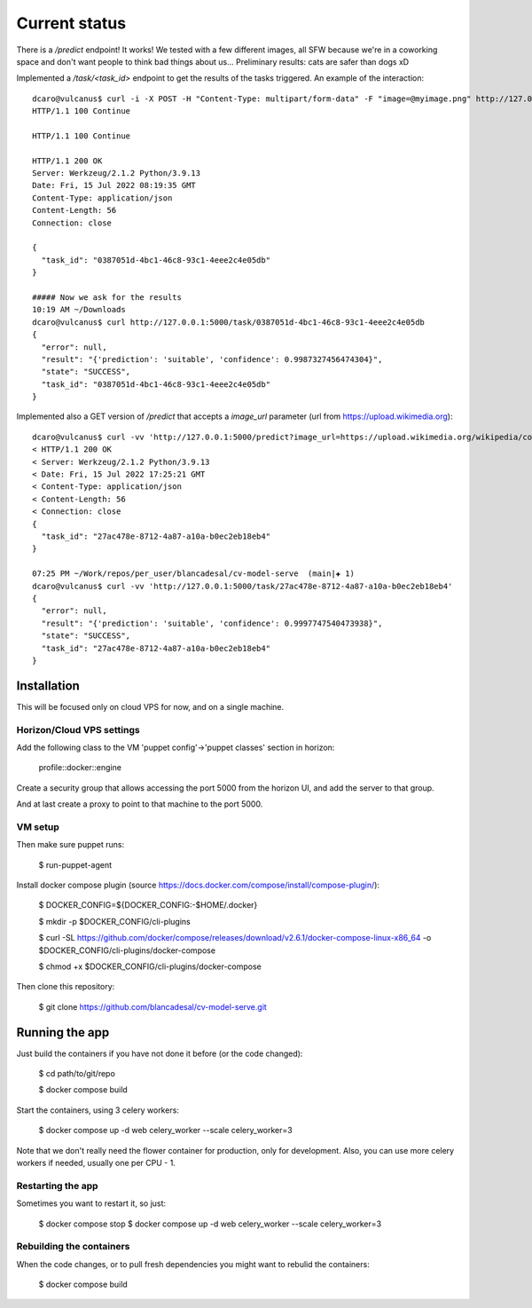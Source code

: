 Current status
--------------

There is a `/predict` endpoint! It works! We tested with a few different images, all SFW because we're in a coworking space and don't want people to think bad things about us...
Preliminary results: cats are safer than dogs xD

Implemented a `/task/<task_id>` endpoint to get the results of the tasks triggered. An example of the interaction::


  dcaro@vulcanus$ curl -i -X POST -H "Content-Type: multipart/form-data" -F "image=@myimage.png" http://127.0.0.1:5000/predict
  HTTP/1.1 100 Continue

  HTTP/1.1 100 Continue

  HTTP/1.1 200 OK
  Server: Werkzeug/2.1.2 Python/3.9.13
  Date: Fri, 15 Jul 2022 08:19:35 GMT
  Content-Type: application/json
  Content-Length: 56
  Connection: close

  {
    "task_id": "0387051d-4bc1-46c8-93c1-4eee2c4e05db"
  }

  ##### Now we ask for the results
  10:19 AM ~/Downloads
  dcaro@vulcanus$ curl http://127.0.0.1:5000/task/0387051d-4bc1-46c8-93c1-4eee2c4e05db
  {
    "error": null,
    "result": "{'prediction': 'suitable', 'confidence': 0.9987327456474304}",
    "state": "SUCCESS",
    "task_id": "0387051d-4bc1-46c8-93c1-4eee2c4e05db"
  }

Implemented also a GET version of `/predict` that accepts a `image_url` parameter (url from https://upload.wikimedia.org)::


 dcaro@vulcanus$ curl -vv 'http://127.0.0.1:5000/predict?image_url=https://upload.wikimedia.org/wikipedia/commons/5/57/Puesta_de_sol%2C_desierto_de_Namib%2C_Namibia%2C_2018-08-05%2C_DD_84-90_PAN.jpg'
 < HTTP/1.1 200 OK
 < Server: Werkzeug/2.1.2 Python/3.9.13
 < Date: Fri, 15 Jul 2022 17:25:21 GMT
 < Content-Type: application/json
 < Content-Length: 56
 < Connection: close
 {
   "task_id": "27ac478e-8712-4a87-a10a-b0ec2eb18eb4"
 }

 07:25 PM ~/Work/repos/per_user/blancadesal/cv-model-serve  (main|✚ 1)
 dcaro@vulcanus$ curl -vv 'http://127.0.0.1:5000/task/27ac478e-8712-4a87-a10a-b0ec2eb18eb4'
 {
   "error": null,
   "result": "{'prediction': 'suitable', 'confidence': 0.9997747540473938}",
   "state": "SUCCESS",
   "task_id": "27ac478e-8712-4a87-a10a-b0ec2eb18eb4"
 }

Installation
============

This will be focused only on cloud VPS for now, and on a single machine.

Horizon/Cloud VPS settings
~~~~~~~~~~~~~~~~~~~~~~~~~~

Add the following class to the VM 'puppet config'->'puppet classes' section in horizon:

 profile::docker::engine

Create a security group that allows accessing the port 5000 from the horizon UI, and add the server to that group.

And at last create a proxy to point to that machine to the port 5000.

VM setup
~~~~~~~~
Then make sure puppet runs:

 $ run-puppet-agent

Install docker compose plugin (source https://docs.docker.com/compose/install/compose-plugin/):

 $ DOCKER_CONFIG=${DOCKER_CONFIG:-$HOME/.docker}

 $ mkdir -p $DOCKER_CONFIG/cli-plugins

 $ curl -SL https://github.com/docker/compose/releases/download/v2.6.1/docker-compose-linux-x86_64 -o $DOCKER_CONFIG/cli-plugins/docker-compose

 $ chmod +x $DOCKER_CONFIG/cli-plugins/docker-compose

Then clone this repository:

 $ git clone https://github.com/blancadesal/cv-model-serve.git

Running the app
===============

Just build the containers if you have not done it before (or the code changed):

 $ cd path/to/git/repo

 $ docker compose build

Start the containers, using 3 celery workers:

 $ docker compose up -d web celery_worker --scale celery_worker=3

Note that we don't really need the flower container for production, only for development.
Also, you can use more celery workers if needed, usually one per CPU - 1.

Restarting the app
~~~~~~~~~~~~~~~~~~
Sometimes you want to restart it, so just:

 $ docker compose stop
 $ docker compose up -d web celery_worker --scale celery_worker=3

Rebuilding the containers
~~~~~~~~~~~~~~~~~~~~~~~~~
When the code changes, or to pull fresh dependencies you might want to rebulid the containers:

 $ docker compose build

